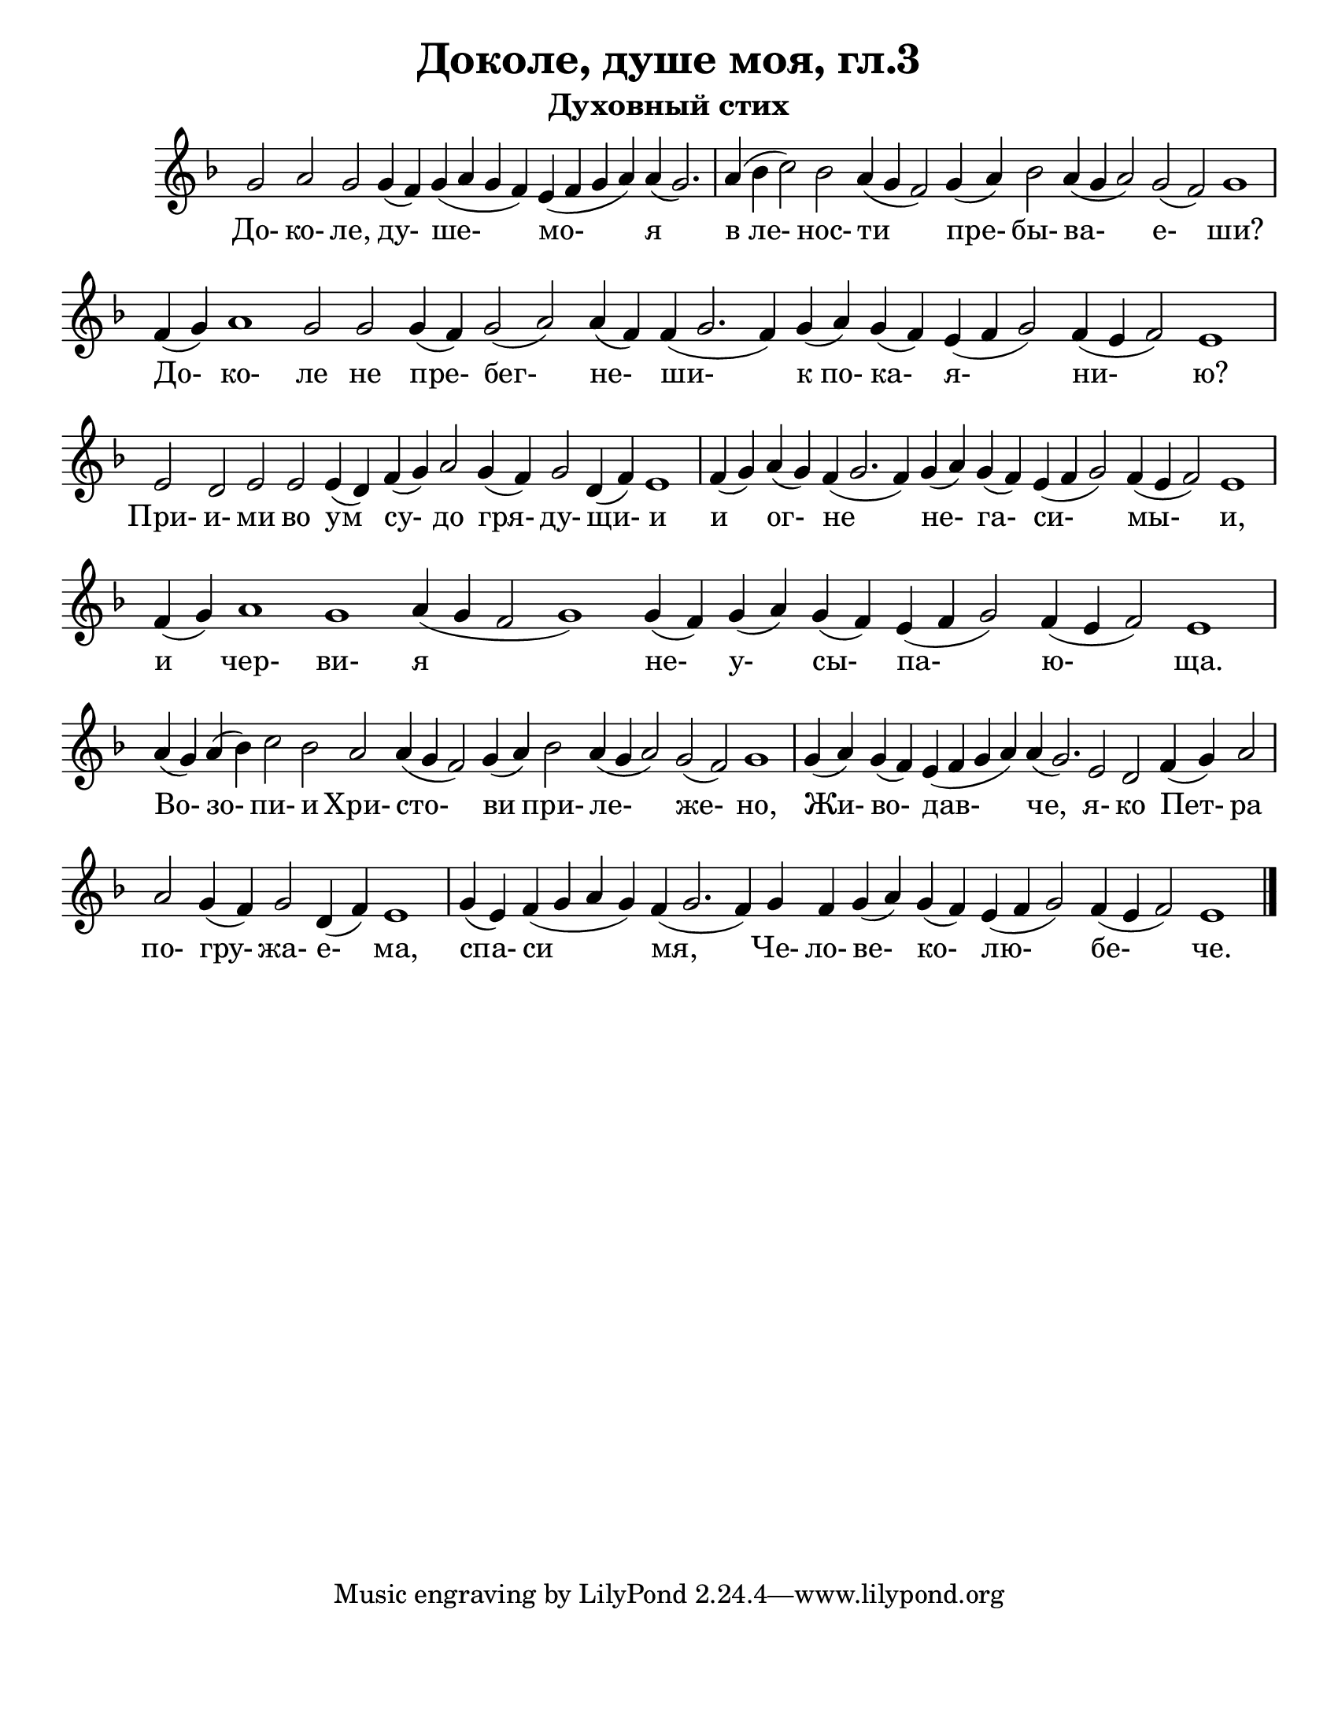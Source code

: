 ﻿\version "2.12.2"

\header{
	title="Доколе, душе моя, гл.3"
	subtitle="Духовный стих"
}

\paper {
  #(set-paper-size "letter")
  bottom-margin = 20\mm
}
#(set-global-staff-size 22)

srcLineBreak = {} % {\break}

Song = {
	\relative c''{g2 a g g4(f) g(a g f) e (f g a) a(g2.) \bar "|" a4(bes c2)}\srcLineBreak 
	\relative c''{bes2 a4( g f2) g4(a) bes2 a4(g a2) g2 (f) g1 \bar "|" f4(g)}\srcLineBreak 
	\relative c''{a1 g2 g g4(f) g2(a) a4(f) f4(g2. f4) g4(a) g(f) }\srcLineBreak 
	\relative c'{e4(f g2) f4(e f2) e1 \bar "|" e2 d e e e4(d) f4(g)}\srcLineBreak 
	\relative c''{a2 g4(f) g2 d4(f) e1 \bar "|" f4(g) a(g) f4(g2. f4) g4(a) }\srcLineBreak 
	\relative c''{g4(f) e4(f g2) f4(e f2) e1 \bar "|" f4(g) a1 g }\srcLineBreak 
	\relative c''{a4(g f2 g1) g4(f) g(a) g(f) e(f g2) f4(e f2) e1 \bar "|" a4(g) a(bes) c2}\srcLineBreak 
	\relative c''{bes2 a a4(g f2) g4(a) bes2 a4(g a2) g(f) g1 \bar "|"}\srcLineBreak 
	\relative c''{g4(a) g(f) e(f g a) a(g2.) e2 d f4(g) a2 \bar "|" a2 g4(f)}\srcLineBreak 
	\relative c''{g2 d4(f) e1 \bar "|" g4(e) f4(g a g) f(g2. f4) g4}\srcLineBreak 
	\relative c'{f4 g(a) g(f) e(f g2) f4(e f2) e1 \bar "|."}\srcLineBreak 
}

Lyrics = \lyricmode{
	До- ко- ле, ду- ше- мо- я в_ле-
	нос- ти пре- бы- ва- е- ши? До-
	ко- ле не пре- бег- не- ши- к_по- ка-
	я- ни- ю? При- и- ми во ум су- 
	до гря- ду- щи- и и ог- не не-
	га- си- мы- и, и чер- ви-
	я не- у- сы- па- ю- ща. Во- зо- пи-
	и Хри- сто- ви при- ле- же- но,
	Жи- во- дав- че, я- ко Пет- ра по- гру-
	жа- е- ма, спа- си мя, Че-
	ло- ве- ко- лю- бе- че.
}

\score {
	<<
		\new Staff{\new Voice = "melody"{
			\clef treble \key f \major
			\cadenzaOn
			\Song
			\cadenzaOff
		}}
		\new Lyrics{\lyricsto "melody"{
			\Lyrics
		}}
	>>
	\layout {
		\context {
			\Staff 
			\remove "Time_signature_engraver"
		}
	}
}